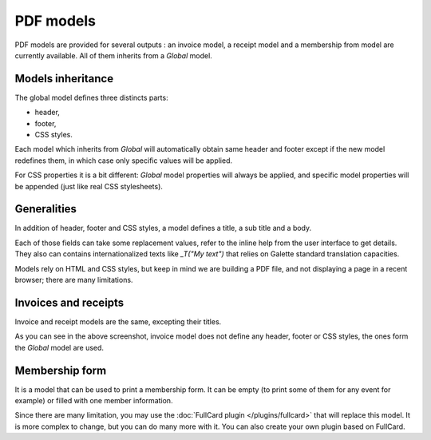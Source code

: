 .. _pdf_models:

***********
PDF models
***********

PDF models are provided for several outputs : an invoice model, a receipt model and a membership from model are currently available. All of them inherits from a `Global` model.

.. image:: ../_styles/static/images/usermanual/pdf_models.png
   :scale: 50%
   :align: center
   :alt: PDF models management

Models inheritance
==================

The global model defines three distincts parts:

* header,
* footer,
* CSS styles.

Each model which inherits from `Global` will automatically obtain same header and footer except if the new model redefines them, in which case only specific values will be applied.

For CSS properties it is a bit different: `Global` model properties will always be applied, and specific model properties will be appended (just like real CSS stylesheets).

Generalities
============

In addition of header, footer and CSS styles, a model defines a title, a sub title and a body.

Each of those fields can take some replacement values, refer to the inline help from the user interface to get details. They also can contains internationalized texts like `_T("My text")` that relies on Galette standard translation capacities.

Models rely on HTML and CSS styles, but keep in mind we are building a PDF file, and not displaying a page in a recent browser; there are many limitations.

Invoices and receipts
=====================

Invoice and receipt models are the same, excepting their titles.

.. image:: ../_styles/static/images/usermanual/pdf_model_invoice.png
   :scale: 50%
   :align: center
   :alt: Invoice PDF model

As you can see in the above screenshot, invoice model does not define any header, footer or CSS styles, the ones form the `Global` model are used.

Membership form
===============

It is a model that can be used to print a membership form. It can be empty (to print some of them for any event for example) or filled with one member information.

Since there are many limitation, you may use the :doc:`FullCard plugin </plugins/fullcard>` that will replace this model. It is more complex to change, but you can do many more with it. You can also create your own plugin based on FullCard.
